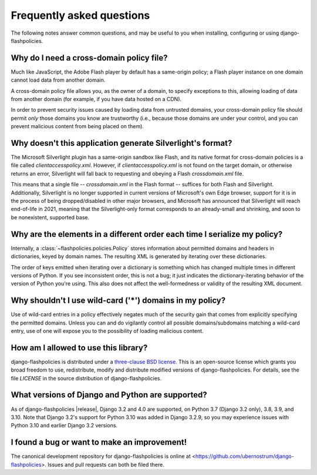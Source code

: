 .. _faq:


Frequently asked questions
==========================

The following notes answer common questions, and may be useful to you
when installing, configuring or using django-flashpolicies.


Why do I need a cross-domain policy file?
-----------------------------------------

Much like JavaScript, the Adobe Flash player by default has a
same-origin policy; a Flash player instance on one domain cannot load
data from another domain.

A cross-domain policy file allows you, as the owner of a domain, to
specify exceptions to this, allowing loading of data from another
domain (for example, if you have data hosted on a CDN).

In order to prevent security issues caused by loading data from
untrusted domains, your cross-domain policy file should permit *only*
those domains you know are trustworthy (i.e., because those domains
are under your control, and you can prevent malicious content from
being placed on them).


Why doesn't this application generate Silverlight's format?
-----------------------------------------------------------

The Microsoft Silverlight plugin has a same-origin sandbox like Flash,
and its native format for cross-domain policies is a file called
`clientaccesspolicy.xml`. However, if `clientaccesspolicy.xml` is
not found on the target domain, or otherwise returns an error,
Silverlight will fall back to requesting and obeying a Flash
`crossdomain.xml` file.

This means that a single file -- `crossdomain.xml` in the Flash
format -- suffices for both Flash and Silverlight. Additionally,
Silverlight is no longer supported in current versions of Microsoft's
own Edge browser, support for it is in the process of being
dropped/disabled in other major browsers, and Microsoft has announced
that Silverlight will reach end-of-life in 2021, meaning that the
Silverlight-only format corresponds to an already-small and shrinking,
and soon to be nonexistent, supported base.


Why are the elements in a different order each time I serialize my policy?
--------------------------------------------------------------------------

Internally, a :class:`~flashpolicies.policies.Policy` stores
information about permitted domains and headers in dictionaries, keyed
by domain names. The resulting XML is generated by iterating over
these dictionaries.

The order of keys emitted when iterating over a dictionary is
something which has changed multiple times in different versions of
Python. If you see inconsistent order, this is not a bug; it just
indicates the dictionary-iterating behavior of the version of Python
you're using. This also does not affect the well-formedness or
validity of the resulting XML document.


Why shouldn't I use wild-card ('*') domains in my policy?
---------------------------------------------------------

Use of wild-card entries in a policy effectively negates much of the
security gain that comes from explicitly specifying the permitted
domains. Unless you can and do vigilantly control all possible
domains/subdomains matching a wild-card entry, use of one will expose
you to the possibility of loading malicious content.


How am I allowed to use this library?
-------------------------------------

django-flashpolicies is distributed under a `three-clause BSD license
<http://opensource.org/licenses/BSD-3-Clause>`_. This is an
open-source license which grants you broad freedom to use,
redistribute, modify and distribute modified versions of
django-flashpolicies. For details, see the file `LICENSE` in the
source distribution of django-flashpolicies.

.. _three-clause BSD license: http://opensource.org/licenses/BSD-3-Clause


What versions of Django and Python are supported?
-------------------------------------------------

As of django-flashpolicies |release|, Django 3.2 and 4.0 are
supported, on Python 3.7 (Django 3.2 only), 3.8, 3.9, and 3.10. Note
that Django 3.2's support for Python 3.10 was added in Django 3.2.9,
so you may experience issues with Python 3.10 and earlier Django 3.2
versions.


I found a bug or want to make an improvement!
---------------------------------------------

The canonical development repository for django-flashpolicies is
online at
<https://github.com/ubernostrum/django-flashpolicies>. Issues and pull
requests can both be filed there.

